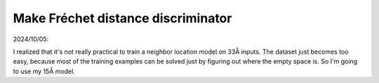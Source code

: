 ***********************************
Make Fréchet distance discriminator
***********************************

2024/10/05:

I realized that it's not really practical to train a neighbor location model on 
33Å inputs.  The dataset just becomes too easy, because most of the training 
examples can be solved just by figuring out where the empty space is.  So I'm 
going to use my 15Å model.

